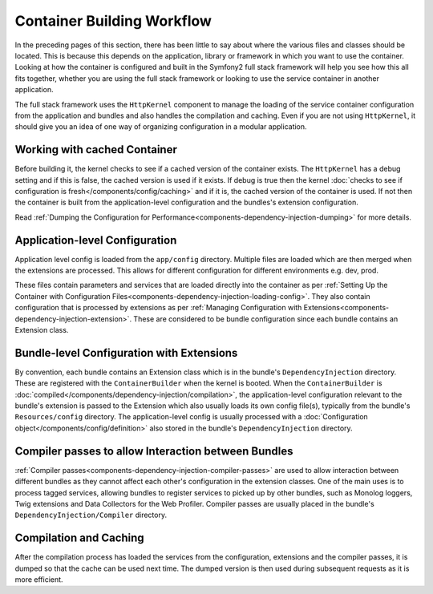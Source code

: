 .. index::
   single: Dependency Injection; Workflow

Container Building Workflow
===========================

In the preceding pages of this section, there has been little to say about
where the various files and classes should be located. This is because this
depends on the application, library or framework in which you want to use
the container. Looking at how the container is configured and built in the
Symfony2 full stack framework will help you see how this all fits together,
whether you are using the full stack framework or looking to use the service
container in another application.

The full stack framework uses the ``HttpKernel`` component to manage the loading
of the service container configuration from the application and bundles and
also handles the compilation and caching. Even if you are not using ``HttpKernel``,
it should give you an idea of one way of organizing configuration in a modular
application.

Working with cached Container
-----------------------------

Before building it, the kernel checks to see if a cached version of the container
exists. The ``HttpKernel`` has a debug setting and if this is false, the
cached version is used if it exists. If debug is true then the kernel
:doc:`checks to see if configuration is fresh</components/config/caching>`
and if it is, the cached version of the container is used. If not then the container
is built from the application-level configuration and the bundles's extension
configuration.

Read :ref:`Dumping the Configuration for Performance<components-dependency-injection-dumping>`
for more details.

Application-level Configuration
-------------------------------

Application level config is loaded from the ``app/config`` directory. Multiple
files are loaded which are then merged when the extensions are processed. This
allows for different configuration for different environments e.g. dev, prod.

These files contain parameters and services that are loaded directly into
the container as per :ref:`Setting Up the Container with Configuration Files<components-dependency-injection-loading-config>`.
They also contain configuration that is processed by extensions as per
:ref:`Managing Configuration with Extensions<components-dependency-injection-extension>`.
These are considered to be bundle configuration since each bundle contains
an Extension class.

Bundle-level Configuration with Extensions
------------------------------------------

By convention, each bundle contains an Extension class which is in the bundle's
``DependencyInjection`` directory. These are registered with the ``ContainerBuilder``
when the kernel is booted. When the ``ContainerBuilder`` is :doc:`compiled</components/dependency-injection/compilation>`,
the application-level configuration relevant to the bundle's extension is
passed to the Extension which also usually loads its own config file(s), typically from the bundle's
``Resources/config`` directory. The application-level config is usually processed
with a :doc:`Configuration object</components/config/definition>` also stored
in the bundle's ``DependencyInjection`` directory.

Compiler passes to allow Interaction between Bundles
----------------------------------------------------

:ref:`Compiler passes<components-dependency-injection-compiler-passes>` are
used to allow interaction between different bundles as they cannot affect
each other's configuration in the extension classes. One of the main uses is
to process tagged services, allowing bundles to register services to picked
up by other bundles, such as Monolog loggers, Twig extensions and Data Collectors
for the Web Profiler. Compiler passes are usually placed in the bundle's
``DependencyInjection/Compiler`` directory.

Compilation and Caching
-----------------------

After the compilation process has loaded the services from the configuration,
extensions and the compiler passes, it is dumped so that the cache can be used
next time. The dumped version is then used during subsequent requests as it
is more efficient.
